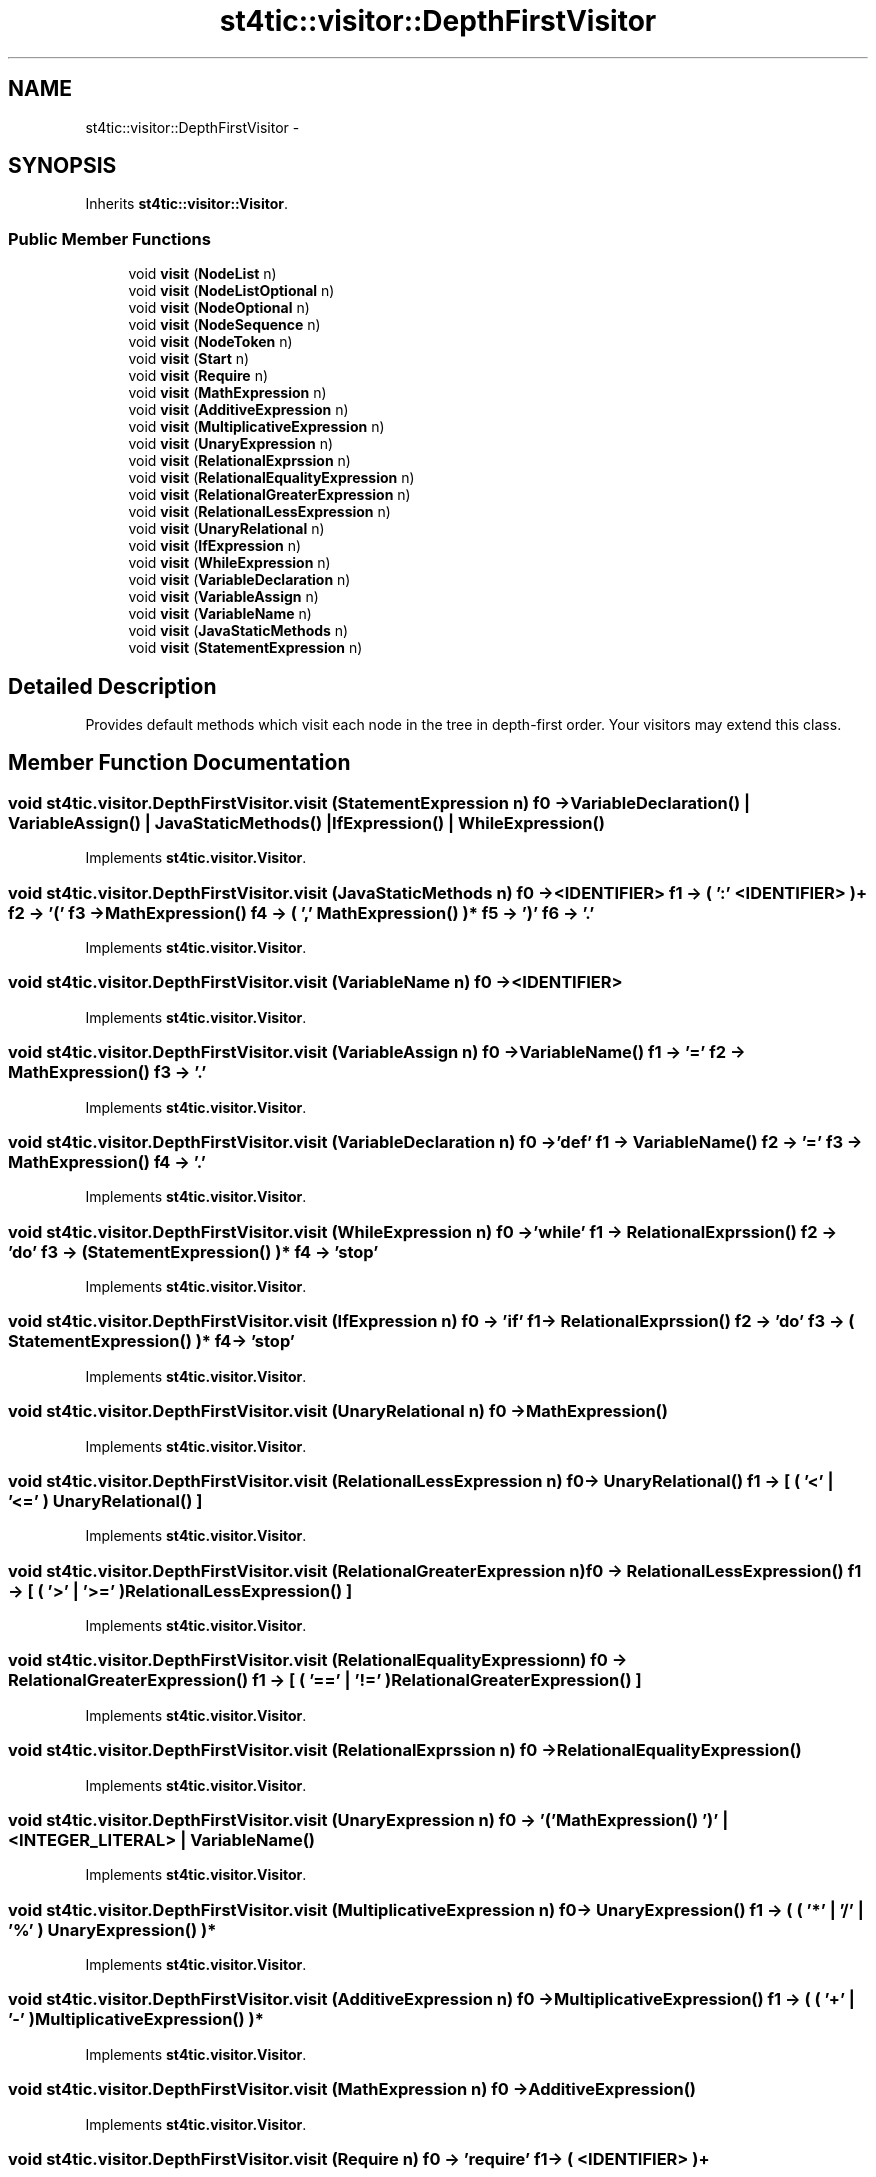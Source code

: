 .TH "st4tic::visitor::DepthFirstVisitor" 3 "27 Dec 2009" "Version 1.0" "St4tic" \" -*- nroff -*-
.ad l
.nh
.SH NAME
st4tic::visitor::DepthFirstVisitor \- 
.SH SYNOPSIS
.br
.PP
.PP
Inherits \fBst4tic::visitor::Visitor\fP.
.SS "Public Member Functions"

.in +1c
.ti -1c
.RI "void \fBvisit\fP (\fBNodeList\fP n)"
.br
.ti -1c
.RI "void \fBvisit\fP (\fBNodeListOptional\fP n)"
.br
.ti -1c
.RI "void \fBvisit\fP (\fBNodeOptional\fP n)"
.br
.ti -1c
.RI "void \fBvisit\fP (\fBNodeSequence\fP n)"
.br
.ti -1c
.RI "void \fBvisit\fP (\fBNodeToken\fP n)"
.br
.ti -1c
.RI "void \fBvisit\fP (\fBStart\fP n)"
.br
.ti -1c
.RI "void \fBvisit\fP (\fBRequire\fP n)"
.br
.ti -1c
.RI "void \fBvisit\fP (\fBMathExpression\fP n)"
.br
.ti -1c
.RI "void \fBvisit\fP (\fBAdditiveExpression\fP n)"
.br
.ti -1c
.RI "void \fBvisit\fP (\fBMultiplicativeExpression\fP n)"
.br
.ti -1c
.RI "void \fBvisit\fP (\fBUnaryExpression\fP n)"
.br
.ti -1c
.RI "void \fBvisit\fP (\fBRelationalExprssion\fP n)"
.br
.ti -1c
.RI "void \fBvisit\fP (\fBRelationalEqualityExpression\fP n)"
.br
.ti -1c
.RI "void \fBvisit\fP (\fBRelationalGreaterExpression\fP n)"
.br
.ti -1c
.RI "void \fBvisit\fP (\fBRelationalLessExpression\fP n)"
.br
.ti -1c
.RI "void \fBvisit\fP (\fBUnaryRelational\fP n)"
.br
.ti -1c
.RI "void \fBvisit\fP (\fBIfExpression\fP n)"
.br
.ti -1c
.RI "void \fBvisit\fP (\fBWhileExpression\fP n)"
.br
.ti -1c
.RI "void \fBvisit\fP (\fBVariableDeclaration\fP n)"
.br
.ti -1c
.RI "void \fBvisit\fP (\fBVariableAssign\fP n)"
.br
.ti -1c
.RI "void \fBvisit\fP (\fBVariableName\fP n)"
.br
.ti -1c
.RI "void \fBvisit\fP (\fBJavaStaticMethods\fP n)"
.br
.ti -1c
.RI "void \fBvisit\fP (\fBStatementExpression\fP n)"
.br
.in -1c
.SH "Detailed Description"
.PP 
Provides default methods which visit each node in the tree in depth-first order. Your visitors may extend this class. 
.SH "Member Function Documentation"
.PP 
.SS "void st4tic.visitor.DepthFirstVisitor.visit (\fBStatementExpression\fP n)"f0 -> VariableDeclaration() | VariableAssign() | JavaStaticMethods() | IfExpression() | WhileExpression() 
.PP
Implements \fBst4tic.visitor.Visitor\fP.
.SS "void st4tic.visitor.DepthFirstVisitor.visit (\fBJavaStaticMethods\fP n)"f0 -> <IDENTIFIER> f1 -> ( ':' <IDENTIFIER> )+ f2 -> '(' f3 -> MathExpression() f4 -> ( ',' MathExpression() )* f5 -> ')' f6 -> '.' 
.PP
Implements \fBst4tic.visitor.Visitor\fP.
.SS "void st4tic.visitor.DepthFirstVisitor.visit (\fBVariableName\fP n)"f0 -> <IDENTIFIER> 
.PP
Implements \fBst4tic.visitor.Visitor\fP.
.SS "void st4tic.visitor.DepthFirstVisitor.visit (\fBVariableAssign\fP n)"f0 -> VariableName() f1 -> '=' f2 -> MathExpression() f3 -> '.' 
.PP
Implements \fBst4tic.visitor.Visitor\fP.
.SS "void st4tic.visitor.DepthFirstVisitor.visit (\fBVariableDeclaration\fP n)"f0 -> 'def' f1 -> VariableName() f2 -> '=' f3 -> MathExpression() f4 -> '.' 
.PP
Implements \fBst4tic.visitor.Visitor\fP.
.SS "void st4tic.visitor.DepthFirstVisitor.visit (\fBWhileExpression\fP n)"f0 -> 'while' f1 -> RelationalExprssion() f2 -> 'do' f3 -> ( StatementExpression() )* f4 -> 'stop' 
.PP
Implements \fBst4tic.visitor.Visitor\fP.
.SS "void st4tic.visitor.DepthFirstVisitor.visit (\fBIfExpression\fP n)"f0 -> 'if' f1 -> RelationalExprssion() f2 -> 'do' f3 -> ( StatementExpression() )* f4 -> 'stop' 
.PP
Implements \fBst4tic.visitor.Visitor\fP.
.SS "void st4tic.visitor.DepthFirstVisitor.visit (\fBUnaryRelational\fP n)"f0 -> MathExpression() 
.PP
Implements \fBst4tic.visitor.Visitor\fP.
.SS "void st4tic.visitor.DepthFirstVisitor.visit (\fBRelationalLessExpression\fP n)"f0 -> UnaryRelational() f1 -> [ ( '<' | '<=' ) UnaryRelational() ] 
.PP
Implements \fBst4tic.visitor.Visitor\fP.
.SS "void st4tic.visitor.DepthFirstVisitor.visit (\fBRelationalGreaterExpression\fP n)"f0 -> RelationalLessExpression() f1 -> [ ( '>' | '>=' ) RelationalLessExpression() ] 
.PP
Implements \fBst4tic.visitor.Visitor\fP.
.SS "void st4tic.visitor.DepthFirstVisitor.visit (\fBRelationalEqualityExpression\fP n)"f0 -> RelationalGreaterExpression() f1 -> [ ( '==' | '!=' ) RelationalGreaterExpression() ] 
.PP
Implements \fBst4tic.visitor.Visitor\fP.
.SS "void st4tic.visitor.DepthFirstVisitor.visit (\fBRelationalExprssion\fP n)"f0 -> RelationalEqualityExpression() 
.PP
Implements \fBst4tic.visitor.Visitor\fP.
.SS "void st4tic.visitor.DepthFirstVisitor.visit (\fBUnaryExpression\fP n)"f0 -> '(' MathExpression() ')' | <INTEGER_LITERAL> | VariableName() 
.PP
Implements \fBst4tic.visitor.Visitor\fP.
.SS "void st4tic.visitor.DepthFirstVisitor.visit (\fBMultiplicativeExpression\fP n)"f0 -> UnaryExpression() f1 -> ( ( '*' | '/' | '%' ) UnaryExpression() )* 
.PP
Implements \fBst4tic.visitor.Visitor\fP.
.SS "void st4tic.visitor.DepthFirstVisitor.visit (\fBAdditiveExpression\fP n)"f0 -> MultiplicativeExpression() f1 -> ( ( '+' | '-' ) MultiplicativeExpression() )* 
.PP
Implements \fBst4tic.visitor.Visitor\fP.
.SS "void st4tic.visitor.DepthFirstVisitor.visit (\fBMathExpression\fP n)"f0 -> AdditiveExpression() 
.PP
Implements \fBst4tic.visitor.Visitor\fP.
.SS "void st4tic.visitor.DepthFirstVisitor.visit (\fBRequire\fP n)"f0 -> 'require' f1 -> ( <IDENTIFIER> )+ 
.PP
Implements \fBst4tic.visitor.Visitor\fP.
.SS "void st4tic.visitor.DepthFirstVisitor.visit (\fBStart\fP n)"f0 -> ( Require() '.' )+ f1 -> ( StatementExpression() )* 
.PP
Implements \fBst4tic.visitor.Visitor\fP.
.SS "void st4tic.visitor.DepthFirstVisitor.visit (\fBNodeToken\fP n)"
.PP
Implements \fBst4tic.visitor.Visitor\fP.
.SS "void st4tic.visitor.DepthFirstVisitor.visit (\fBNodeSequence\fP n)"
.PP
Implements \fBst4tic.visitor.Visitor\fP.
.SS "void st4tic.visitor.DepthFirstVisitor.visit (\fBNodeOptional\fP n)"
.PP
Implements \fBst4tic.visitor.Visitor\fP.
.SS "void st4tic.visitor.DepthFirstVisitor.visit (\fBNodeListOptional\fP n)"
.PP
Implements \fBst4tic.visitor.Visitor\fP.
.SS "void st4tic.visitor.DepthFirstVisitor.visit (\fBNodeList\fP n)"
.PP
Implements \fBst4tic.visitor.Visitor\fP.

.SH "Author"
.PP 
Generated automatically by Doxygen for St4tic from the source code.
